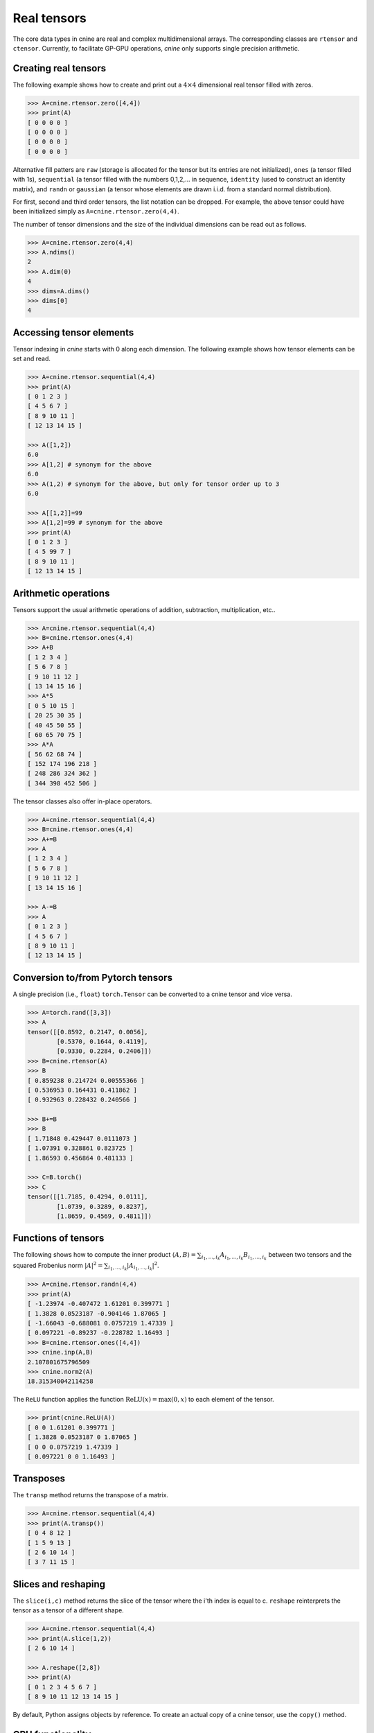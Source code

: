 ************
Real tensors
************


The core data types in cnine are real and complex multidimensional arrays. 
The corresponding classes are ``rtensor`` and ``ctensor``. 
Currently, to facilitate GP-GPU operations, `cnine` only supports single precision arithmetic. 

=====================
Creating real tensors
=====================


The following example shows how to create and print out a :math:`4\times 4` 
dimensional real tensor filled with zeros.

.. code-block:: python

  >>> A=cnine.rtensor.zero([4,4])
  >>> print(A)
  [ 0 0 0 0 ]
  [ 0 0 0 0 ]
  [ 0 0 0 0 ]
  [ 0 0 0 0 ]

Alternative fill patters are ``raw`` (storage is allocated for the tensor but its entries are not 
initialized), 
``ones`` (a tensor filled with 1s), ``sequential`` (a tensor filled 
with the numbers 0,1,2,... in sequence, ``identity`` (used to construct an identity matrix), 
and ``randn`` or ``gaussian`` (a tensor whose elements are drawn i.i.d. from a standard normal distribution). 

For first, second and third order tensors, the list notation can be dropped. 
For example, the above tensor could have been initialized simply as ``A=cnine.rtensor.zero(4,4)``. 

The number of tensor dimensions and the size of the individual dimensions can be read out as follows.

.. code-block:: python

  >>> A=cnine.rtensor.zero(4,4)
  >>> A.ndims()
  2
  >>> A.dim(0)
  4
  >>> dims=A.dims()
  >>> dims[0]
  4

 
=========================
Accessing tensor elements
=========================



Tensor indexing in `cnine` starts with 0 along each dimension. 
The following example shows how tensor elements can be set and read. 

.. code-block:: python

  >>> A=cnine.rtensor.sequential(4,4)
  >>> print(A)
  [ 0 1 2 3 ]
  [ 4 5 6 7 ]
  [ 8 9 10 11 ]
  [ 12 13 14 15 ]

  >>> A([1,2])
  6.0
  >>> A[1,2] # synonym for the above 
  6.0 
  >>> A(1,2) # synonym for the above, but only for tensor order up to 3
  6.0

  >>> A[[1,2]]=99
  >>> A[1,2]=99 # synonym for the above
  >>> print(A)
  [ 0 1 2 3 ]
  [ 4 5 99 7 ]
  [ 8 9 10 11 ]
  [ 12 13 14 15 ]


..
 An alternative syntax for `reading` (but not writing) the tensor elements of  
 first, second and third order tensors indices is to pass the indices directly,  
 as in ``A(1,2)`` for ``A([1,2])``. 



=====================
Arithmetic operations
=====================

Tensors support the usual arithmetic operations of addition, subtraction, multiplication, etc..  

.. code-block:: python

  >>> A=cnine.rtensor.sequential(4,4)
  >>> B=cnine.rtensor.ones(4,4)
  >>> A+B
  [ 1 2 3 4 ]
  [ 5 6 7 8 ]
  [ 9 10 11 12 ]
  [ 13 14 15 16 ]
  >>> A*5
  [ 0 5 10 15 ]
  [ 20 25 30 35 ]
  [ 40 45 50 55 ]
  [ 60 65 70 75 ]
  >>> A*A
  [ 56 62 68 74 ]
  [ 152 174 196 218 ]
  [ 248 286 324 362 ]
  [ 344 398 452 506 ]

The tensor classes also offer in-place operators.

.. code-block:: python

  >>> A=cnine.rtensor.sequential(4,4)
  >>> B=cnine.rtensor.ones(4,4)
  >>> A+=B
  >>> A
  [ 1 2 3 4 ]
  [ 5 6 7 8 ]
  [ 9 10 11 12 ]
  [ 13 14 15 16 ]

  >>> A-=B
  >>> A
  [ 0 1 2 3 ]
  [ 4 5 6 7 ]
  [ 8 9 10 11 ]
  [ 12 13 14 15 ]


==================================
Conversion to/from Pytorch tensors
==================================

A single precision (i.e., ``float``) ``torch.Tensor`` can be converted to a cnine tensor and  
vice versa. 

.. code-block:: python

 >>> A=torch.rand([3,3])
 >>> A
 tensor([[0.8592, 0.2147, 0.0056],
	 [0.5370, 0.1644, 0.4119],
	 [0.9330, 0.2284, 0.2406]])
 >>> B=cnine.rtensor(A)
 >>> B
 [ 0.859238 0.214724 0.00555366 ]
 [ 0.536953 0.164431 0.411862 ]
 [ 0.932963 0.228432 0.240566 ]

 >>> B+=B
 >>> B
 [ 1.71848 0.429447 0.0111073 ]
 [ 1.07391 0.328861 0.823725 ]
 [ 1.86593 0.456864 0.481133 ]

 >>> C=B.torch()
 >>> C
 tensor([[1.7185, 0.4294, 0.0111],
	 [1.0739, 0.3289, 0.8237],
	 [1.8659, 0.4569, 0.4811]])


====================
Functions of tensors
====================

The following shows how to compute the inner product 
:math:`\langle A, B\rangle=\sum_{i_1,\ldots,i_k} A_{i_1,\ldots,i_k} B_{i_1,\ldots,i_k}` 
between two tensors and the squared Frobenius norm 
:math:`\vert A\vert^2=\sum_{i_1,\ldots,i_k} \vert A_{i_1,\ldots,i_k}\vert^2`.

.. code-block:: python

  >>> A=cnine.rtensor.randn(4,4)
  >>> print(A)
  [ -1.23974 -0.407472 1.61201 0.399771 ]
  [ 1.3828 0.0523187 -0.904146 1.87065 ]
  [ -1.66043 -0.688081 0.0757219 1.47339 ]
  [ 0.097221 -0.89237 -0.228782 1.16493 ]
  >>> B=cnine.rtensor.ones([4,4])
  >>> cnine.inp(A,B)
  2.107801675796509
  >>> cnine.norm2(A)
  18.315340042114258


The ``ReLU`` function applies the function :math:`\textrm{ReLU}(x)=\textrm{max}(0,x)` to 
each element of the tensor.

.. code-block:: python

  >>> print(cnine.ReLU(A))
  [ 0 0 1.61201 0.399771 ]
  [ 1.3828 0.0523187 0 1.87065 ]
  [ 0 0 0.0757219 1.47339 ]
  [ 0.097221 0 0 1.16493 ]


==========
Transposes
==========

The ``transp`` method returns the transpose of a matrix.

.. code-block:: python

  >>> A=cnine.rtensor.sequential(4,4)
  >>> print(A.transp())
  [ 0 4 8 12 ]
  [ 1 5 9 13 ]
  [ 2 6 10 14 ]
  [ 3 7 11 15 ]


====================
Slices and reshaping
====================

The ``slice(i,c)`` method returns the slice of the tensor where the i'th index is 
equal to c. ``reshape`` reinterprets the tensor as a tensor of a different shape.

.. code-block:: python

  >>> A=cnine.rtensor.sequential(4,4)
  >>> print(A.slice(1,2))
  [ 2 6 10 14 ]

  >>> A.reshape([2,8])
  >>> print(A)
  [ 0 1 2 3 4 5 6 7 ]
  [ 8 9 10 11 12 13 14 15 ]

By default, Python assigns objects by reference. To create an actual copy of a cnine tensor, 
use the ``copy()`` method. 


=================
GPU functionality
=================

In `cnine` device number 0 is the host (CPU) and device number 1 is the GPU. 
The optional ``device`` argument makes it possible to create a tensor on either the CPU or 
the GPU. 
 
.. code-block:: python

  >>> A=cnine.rtensor.sequential([4,4],device=1) # Create a 4x4 tensor on the GPU 

Almost all operations that `cnine` offers on the host are also available on the GPU. 
In general, if the operands are on the host, the operation will be performed on the host and 
the result is placed on the host. Conversely, if the operands are on the GPU, 
the operation will be performed on the GPU and the result will be placed on the same GPU.
The ``device`` method tells us whether a given tensor is resident on the CPU or the GPU. 

.. code-block:: python
 
 >>> A.device()
 1

Tensors can moved back and forth between the CPU and the GPU using the ``to_device`` method. 

.. code-block:: python

  >>> A=cnine.rtensor.sequential(4,4)
  >>> B=A.to(1) # Create a copy of A on the GPU
  >>> C=B.to(0) # Move B back to the host 

Support for multiple GPUs is in development. When converting a PyTorch tensor to cnine tensor 
or vice versa, the destination tensor will generally be on the same host/device as the source. 


================
gdims and gindex
================

In the previous examples tensors dimensions and tensor indices were specified simply as lists.  
As an alternative, tensor dimensions and indices can also be specified using the specialized 
classes `gdims` and `gindex`. 

.. code-block:: python

   >>> dims=gdims([3,3,5])
   >>> print(dims)
   (3,3,5)
   >>> print(len(dims))
   >>> print(dims[2])
   5
   >>> dims[2]=7
   >>> print(dims)
   (3,3,7)
   >>> 

.. note::
 `cnine` is designed to be able to switch between different backend classes for its core data types. 
 The default backend class for real tensors is ``RtensorA`` and for complex tensors is ``CtensorA``. 
 ``RtensorA`` stores a tensor of dimensions :math:`d_1\times\ldots\times d_k` as a single contiguous array of 
 :math:`d_1 d_2 \ldots d_k` floating point numbers in row major order. 
 ``CtensorA`` stores a complex tensor as a single array consisting of the 
 real part of the tensor followed by the imaginary part. 
 To facilitate memory access on the GPU, the offset of the imaginary part is rounded up to the nearest 
 multiple of 128 bytes. 

 A tensor object's header, including information about tensor dimensions, strides, etc., is always stored on 
 the host. When a tensor is moved to the GPU, the array containing the tensor entries 
 is moved to the  GPU's global memory. 
